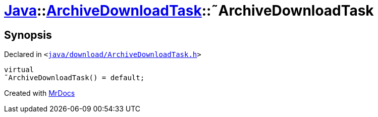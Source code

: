 [#Java-ArchiveDownloadTask-2destructor]
= xref:Java.adoc[Java]::xref:Java/ArchiveDownloadTask.adoc[ArchiveDownloadTask]::&tilde;ArchiveDownloadTask
:relfileprefix: ../../
:mrdocs:


== Synopsis

Declared in `&lt;https://github.com/PrismLauncher/PrismLauncher/blob/develop/java/download/ArchiveDownloadTask.h#L29[java&sol;download&sol;ArchiveDownloadTask&period;h]&gt;`

[source,cpp,subs="verbatim,replacements,macros,-callouts"]
----
virtual
&tilde;ArchiveDownloadTask() = default;
----



[.small]#Created with https://www.mrdocs.com[MrDocs]#
